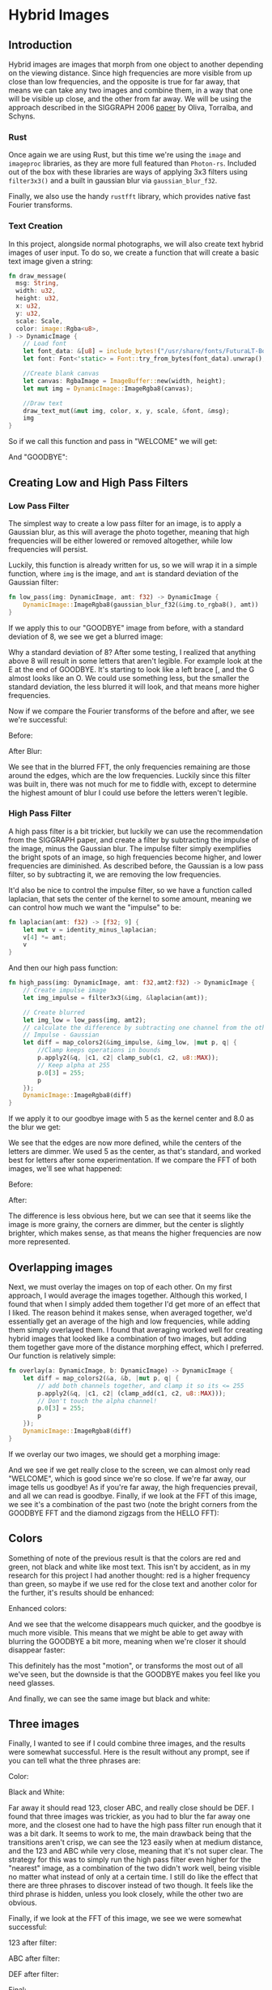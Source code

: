 * Hybrid Images
** Introduction
  Hybrid images are images that morph from one object to another depending on
  the viewing distance. Since high frequencies are more visible from up close
  than low frequencies, and the opposite is true for far away, that means we can
  take any two images and combine them, in a way that one will be visible up
  close, and the other from far away. We will be using the approach described in
  the SIGGRAPH 2006 [[http://olivalab.mit.edu/publications/OlivaTorralb_Hybrid_Siggraph06.pdf][paper]] by Oliva, Torralba, and Schyns.
*** Rust
  Once again we are using Rust, but this time we're using the =image= and
  =imageproc= libraries, as they are more full featured than =Photon-rs=. Included
  out of the box with these libraries are ways of applying 3x3 filters using
  =filter3x3()= and a built in gaussian blur via =gaussian_blur_f32=.

  Finally, we also use the handy =rustfft= library, which provides native fast
  Fourier transforms.
*** Text Creation
    In this project, alongside normal photographs, we will also create text
    hybrid images of user input. To do so, we create a function that will create
    a basic text image given a string:

    #+begin_src rust
      fn draw_message(
        msg: String,
        width: u32,
        height: u32,
        x: u32,
        y: u32,
        scale: Scale,
        color: image::Rgba<u8>,
      ) -> DynamicImage {
          // Load font
          let font_data: &[u8] = include_bytes!("/usr/share/fonts/FuturaLT-Bold.ttf");
          let font: Font<'static> = Font::try_from_bytes(font_data).unwrap();

          //Create blank canvas
          let canvas: RgbaImage = ImageBuffer::new(width, height);
          let mut img = DynamicImage::ImageRgba8(canvas);

          //Draw text
          draw_text_mut(&mut img, color, x, y, scale, &font, &msg);
          img
      }
    #+end_src

    So if we call this function and pass in "WELCOME" we will get:

    [[./images/results/welcome_process/bb.jpg]]

    And "GOODBYE":

    [[./images/results/welcome_process/aa.jpg]]
** Creating Low and High Pass Filters
*** Low Pass Filter
    The simplest way to create a low pass filter for an image, is to apply a
    Gaussian blur, as this will average the photo together, meaning that high
    frequencies will be either lowered or removed altogether, while low
    frequencies will persist.

    Luckily, this function is already written for us, so we will wrap it in a
    simple function, where =img= is the image, and =amt= is standard deviation of
    the Gaussian filter:
    
    #+begin_src rust
fn low_pass(img: DynamicImage, amt: f32) -> DynamicImage {
    DynamicImage::ImageRgba8(gaussian_blur_f32(&img.to_rgba8(), amt))
}
    #+end_src

    If we apply this to our "GOODBYE" image from before, with a standard
    deviation of 8, we see we get a blurred image:

    [[./images/results/welcome_process/a.jpg]]

    Why a standard deviation of 8? After some testing, I realized that anything
    above 8 will result in some letters that aren't legible. For example look at
    the E at the end of GOODBYE. It's starting to look like a left brace [, and
    the G almost looks like an O. We could use something less, but the smaller
    the standard deviation, the less blurred it will look, and that means more
    higher frequencies.

    Now if we compare the Fourier transforms of the before and after, we see
    we're successful:

    Before:
    [[./images/results/fft_welcome/fft_aa.jpg]]

    After Blur:
    [[./images/results/fft_welcome/fft_a.jpg]]

    We see that in the blurred FFT, the only frequencies remaining are those
    around the edges, which are the low frequencies. Luckily since this filter
    was built in, there was not much for me to fiddle with, except to determine
    the highest amount of blur I could use before the letters weren't legible.
*** High Pass Filter
    A high pass filter is a bit trickier, but luckily we can use the
    recommendation from the SIGGRAPH paper, and create a filter by subtracting
    the impulse of the image, minus the Gaussian blur. The impulse filter simply
    exemplifies the bright spots of an image, so high frequencies become higher,
    and lower frequencies are diminished. As described before, the Gaussian is a
    low pass filter, so by subtracting it, we are removing the low frequencies.

    It'd also be nice to control the impulse filter, so we have a function
    called laplacian, that sets the center of the kernel to some amount, meaning
    we can control how much we want the "impulse" to be:
    
#+begin_src rust
fn laplacian(amt: f32) -> [f32; 9] {
    let mut v = identity_minus_laplacian;
    v[4] *= amt;
    v
}
#+end_src

And then our high pass function:
    
    #+begin_src rust
      fn high_pass(img: DynamicImage, amt: f32,amt2:f32) -> DynamicImage {
          // Create impulse image
          let img_impulse = filter3x3(&img, &laplacian(amt));

          // Create blurred
          let img_low = low_pass(img, amt2);
          // calculate the difference by subtracting one channel from the other
          // Impulse - Gaussian
          let diff = map_colors2(&img_impulse, &img_low, |mut p, q| {
              //Clamp keeps operations in bounds
              p.apply2(&q, |c1, c2| clamp_sub(c1, c2, u8::MAX));
              // Keep alpha at 255
              p.0[3] = 255;
              p
          });
          DynamicImage::ImageRgba8(diff)
      }
    #+end_src

    If we apply it to our goodbye image with 5 as the kernel center and 8.0 as
    the blur we get:
    
    [[./images/results/welcome_process/b.jpg]]

    We see that the edges are now more defined, while the centers of the letters
    are dimmer. We used 5 as the center, as that's standard, and worked best for
    letters after some experimentation. If we compare the FFT of both images,
    we'll see what happened:

    Before:
    [[./images/results/fft_welcome/fft_bb.jpg]]

    After:
    [[./images/results/fft_welcome/fft_b.jpg]]

    The difference is less obvious here, but we can see that it seems like the
    image is more grainy, the corners are dimmer, but the center is slightly
    brighter, which makes sense, as that means the higher frequencies are now
    more represented.
** Overlapping images
   Next, we must overlay the images on top of each other. On my first approach,
   I would average the images together. Although this worked, I found that when
   I simply added them together I'd get more of an effect that I liked. The
   reason behind it makes sense, when averaged together, we'd essentially get an
   average of the high and low frequencies, while adding them simply overlayed
   them. I found that averaging worked well for creating hybrid images that
   looked like a combination of two images, but adding them together gave more
   of the distance morphing effect, which I preferred. Our function is
   relatively simple:

   #+begin_src rust
     fn overlay(a: DynamicImage, b: DynamicImage) -> DynamicImage {
         let diff = map_colors2(&a, &b, |mut p, q| {
             // add both channels together, and clamp it so its <= 255
             p.apply2(&q, |c1, c2| (clamp_add(c1, c2, u8::MAX)));
             // Don't touch the alpha channel!
             p.0[3] = 255;
             p
         });
         DynamicImage::ImageRgba8(diff)
     }
   #+end_src

   If we overlay our two images, we should get a morphing image:

   [[./images/results/welcome.jpg]] 

   And we see if we get really close to the screen, we can almost only read
   "WELCOME", which is good since we're so close. If we're far away, our image
   tells us goodbye! As if you're far away, the high frequencies prevail, and
   all we can read is goodbye. Finally, if we look at the FFT of this image, we
   see it's a combination of the past two (note the bright corners from the
   GOODBYE FFT and the diamond zigzags from the HELLO FFT):

   [[./images/results/fft_welcome/fft_t.jpg]]
** Colors
   Something of note of the previous result is that the colors are red and
   green, not black and white like most text. This isn't by accident, as in my
   research for this project I had another thought: red is a higher frequency
   than green, so maybe if we use red for the close text and another color for
   the further, it's results should be enhanced:

   Enhanced colors:
   [[./images/results/good.jpg]]

   And we see that the welcome disappears much quicker, and the goodbye is much
   more visible. This means that we might be able to get away with blurring the
   GOODBYE a bit more, meaning when we're closer it should disappear faster:

   [[./images/results/best.jpg]]

   This definitely has the most "motion", or transforms the most out of all
   we've seen, but the downside is that the GOODBYE makes you feel like you need
   glasses.

   And finally, we can see the same image but black and white:

   [[./images/results/welcome-bw.jpg]]
** Three images
   Finally, I wanted to see if I could combine three images, and the results
   were somewhat successful. Here is the result without any prompt, see if you
   can tell what the three phrases are:

   Color:
   [[./images/results/alphabet3.jpg]]


   Black and White:
   [[./images/results/alphabet3-bw.jpg]]

   Far away it should read 123, closer ABC, and really close should be DEF. I
   found that three images was trickier, as you had to blur the far away one
   more, and the closest one had to have the high pass filter run enough that it
   was a bit dark. It seems to work to me, the main drawback being that the
   transitions aren't crisp, we can see the 123 easily when at medium distance,
   and the 123 and ABC while very close, meaning that it's not super clear. The
   strategy for this was to simply run the high pass filter even higher for the
   "nearest" image, as a combination of the two didn't work well, being visible
   no matter what instead of only at a certain time. I still do like the effect
   that there are three phrases to discover instead of two though. It feels like
   the third phrase is hidden, unless you look closely, while the other two are
   obvious.

   Finally, if we look at the FFT of this image, we see we were somewhat successful:

   123 after filter:
   [[./images/results/fft_abc/fft_a.jpg]]
   
   ABC after filter:
   [[./images/results/fft_abc/fft_c.jpg]]
   
   DEF after filter:
   [[./images/results/fft_abc/fft_b.jpg]]

   Final:
   [[./images/results/fft_abc/fft_t.jpg]]
   
** Other images
| A                               | B                                  | OUT                                 |
| [[./images/hybridImages/bear.jpg]]  | [[./images/hybridImages/wrighton.jpg]] | [[./images/results/bear-wrighton.jpg]]  |
| [[./images/hybridImages/panda.jpg]] | [[./images/hybridImages/wrighton.jpg]] | [[./images/results/panda-wrighton.jpg]] |
| ABC                             | 123                                | [[./images/results/abc-123.jpg]]        |
| ABC                             | 123                                | [[./images/results/abc-123-bw.jpg]]     |
